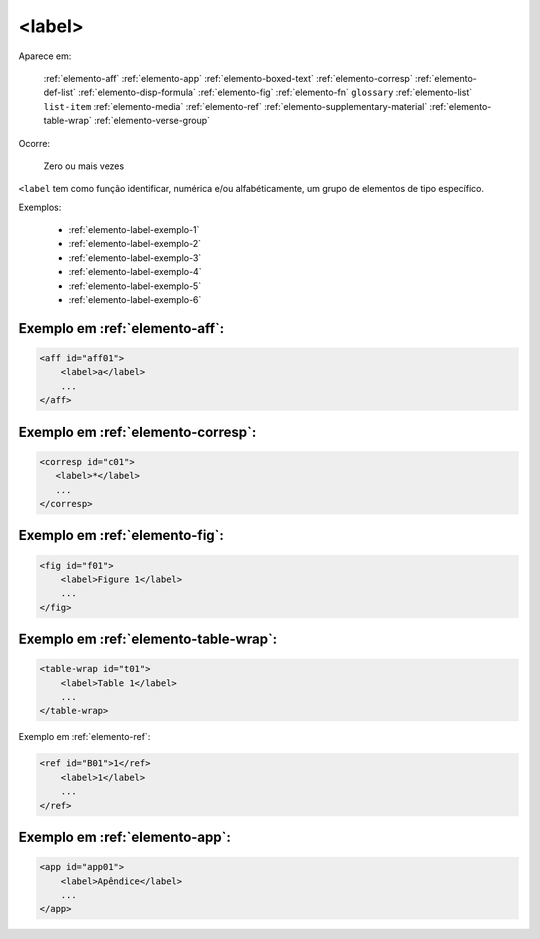 .. _elemento-label:

<label>
=======

Aparece em:

  :ref:`elemento-aff`
  :ref:`elemento-app`
  :ref:`elemento-boxed-text`
  :ref:`elemento-corresp`
  :ref:`elemento-def-list`
  :ref:`elemento-disp-formula`
  :ref:`elemento-fig`
  :ref:`elemento-fn`
  ``glossary``
  :ref:`elemento-list`
  ``list-item``
  :ref:`elemento-media`
  :ref:`elemento-ref`
  :ref:`elemento-supplementary-material`
  :ref:`elemento-table-wrap`  
  :ref:`elemento-verse-group`
  

Ocorre:

  Zero ou mais vezes


``<label`` tem como função identificar, numérica e/ou alfabéticamente, um grupo de elementos de tipo específico.

Exemplos:

 * :ref:`elemento-label-exemplo-1`
 * :ref:`elemento-label-exemplo-2`
 * :ref:`elemento-label-exemplo-3`
 * :ref:`elemento-label-exemplo-4`
 * :ref:`elemento-label-exemplo-5`
 * :ref:`elemento-label-exemplo-6`


.. _elemento-label-exemplo-1:

Exemplo em :ref:`elemento-aff`:
-------------------------------


.. code-block:: xml

    <aff id="aff01">
        <label>a</label>
        ...
    </aff>



.. _elemento-label-exemplo-2:

Exemplo em :ref:`elemento-corresp`:
-----------------------------------

.. code-block:: xml

    <corresp id="c01">
       <label>*</label>
       ...
    </corresp>


.. _elemento-label-exemplo-3:

Exemplo em :ref:`elemento-fig`:
-------------------------------

.. code-block:: xml

    <fig id="f01">
        <label>Figure 1</label>
        ...
    </fig>


.. _elemento-label-exemplo-4:

Exemplo em :ref:`elemento-table-wrap`:
--------------------------------------

.. code-block:: xml

    <table-wrap id="t01">
        <label>Table 1</label>
        ...
    </table-wrap>


.. _elemento-label-exemplo-5:

Exemplo em :ref:`elemento-ref`:

.. code-block:: xml

    <ref id="B01">1</ref>
        <label>1</label>
        ...
    </ref>


.. _elemento-label-exemplo-6:

Exemplo em :ref:`elemento-app`:
-------------------------------

.. code-block:: xml

    <app id="app01">
        <label>Apêndice</label>
        ...
    </app>


.. {"reviewed_on": "20160627", "by": "gandhalf_thewhite@hotmail.com"}
